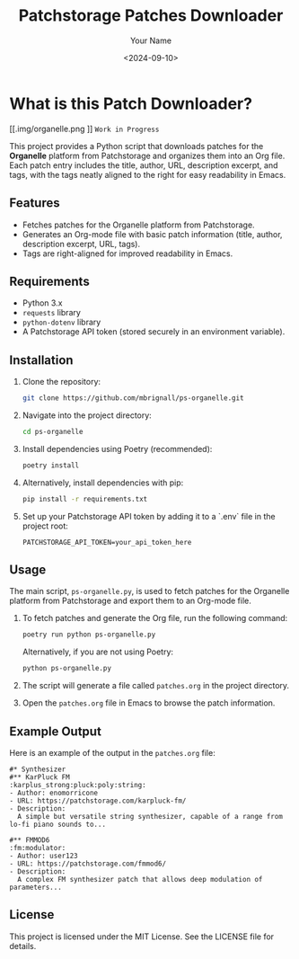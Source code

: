 #+TITLE: Patchstorage Patches Downloader
#+AUTHOR: Your Name
#+DATE: <2024-09-10>

* What is this Patch Downloader?

[[.img/organelle.png
]]
~Work in Progress~

This project provides a Python script that downloads patches for the *Organelle* platform from Patchstorage and organizes them into an Org file. Each patch entry includes the title, author, URL, description excerpt, and tags, with the tags neatly aligned to the right for easy readability in Emacs.

** Features
- Fetches patches for the Organelle platform from Patchstorage.
- Generates an Org-mode file with basic patch information (title, author, description excerpt, URL, tags).
- Tags are right-aligned for improved readability in Emacs.

** Requirements
- Python 3.x
- ~requests~ library
- ~python-dotenv~ library
- A Patchstorage API token (stored securely in an environment variable).

** Installation

1. Clone the repository:
   #+begin_src bash
     git clone https://github.com/mbrignall/ps-organelle.git
   #+end_src

2. Navigate into the project directory:
   #+begin_src bash
     cd ps-organelle
   #+end_src

3. Install dependencies using Poetry (recommended):
   #+begin_src bash
     poetry install
   #+end_src

4. Alternatively, install dependencies with pip:
   #+begin_src bash
     pip install -r requirements.txt
   #+end_src

5. Set up your Patchstorage API token by adding it to a `.env` file in the project root:
   #+begin_src text
     PATCHSTORAGE_API_TOKEN=your_api_token_here
   #+end_src

** Usage

The main script, =ps-organelle.py=, is used to fetch patches for the Organelle platform from Patchstorage and export them to an Org-mode file.

1. To fetch patches and generate the Org file, run the following command:
   #+begin_src bash
     poetry run python ps-organelle.py
   #+end_src

   Alternatively, if you are not using Poetry:
   #+begin_src bash
     python ps-organelle.py
   #+end_src

2. The script will generate a file called =patches.org= in the project directory.

3. Open the =patches.org= file in Emacs to browse the patch information.

** Example Output

Here is an example of the output in the =patches.org= file:

#+begin_src
#* Synthesizer
#** KarPluck FM                            :karplus_strong:pluck:poly:string:
- Author: enomorricone
- URL: https://patchstorage.com/karpluck-fm/
- Description:
  A simple but versatile string synthesizer, capable of a range from lo-fi piano sounds to...

#** FMMOD6                                                     :fm:modulator:
- Author: user123
- URL: https://patchstorage.com/fmmod6/
- Description:
  A complex FM synthesizer patch that allows deep modulation of parameters...
#+end_src

** License
This project is licensed under the MIT License. See the LICENSE file for details.
